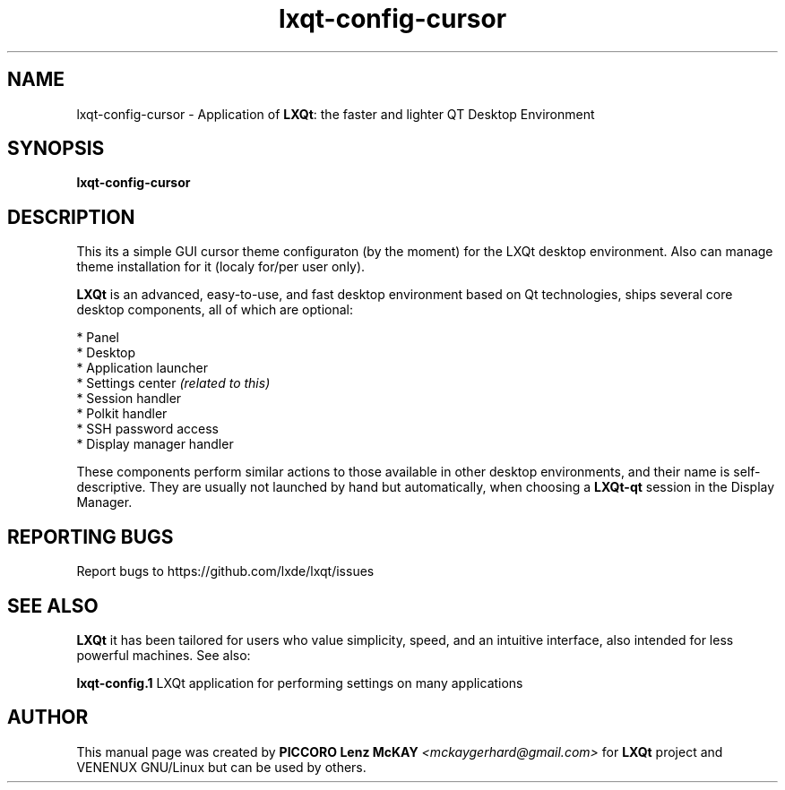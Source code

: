 .TH lxqt-config-cursor "1" "September 2012" "LXQt\ 0.7.0" "LXQt\ Cursor settings"
.SH NAME
lxqt-config-cursor \- Application of \fBLXQt\fR: the faster and lighter QT Desktop Environment
.SH SYNOPSIS
.B lxqt-config-cursor
.br
.SH DESCRIPTION
This its a simple GUI cursor theme configuraton (by the moment) for the LXQt desktop environment.
Also can manage theme installation for it (localy for/per user only).
.P
\fBLXQt\fR is an advanced, easy-to-use, and fast desktop environment based on Qt
technologies, ships several core desktop components, all of which are optional:
.P
 * Panel
 * Desktop
 * Application launcher
 * Settings center \fI(related to this)\fR
 * Session handler
 * Polkit handler
 * SSH password access
 * Display manager handler
.P
These components perform similar actions to those available in other desktop
environments, and their name is self-descriptive.  They are usually not launched
by hand but automatically, when choosing a \fBLXQt\-qt\fR session in the Display
Manager.
.P
.SH "REPORTING BUGS"
Report bugs to https://github.com/lxde/lxqt/issues
.SH "SEE ALSO"
\fBLXQt\fR it has been tailored for users who value simplicity, speed, and
an intuitive interface, also intended for less powerful machines. See also:
.\" any module must refers to session app, for more info on start it
.P
\fBlxqt-config.1\fR  LXQt application for performing settings on many applications
.P
.SH AUTHOR
This manual page was created by \fBPICCORO Lenz McKAY\fR \fI<mckaygerhard@gmail.com>\fR
for \fBLXQt\fR project and VENENUX GNU/Linux but can be used by others.
